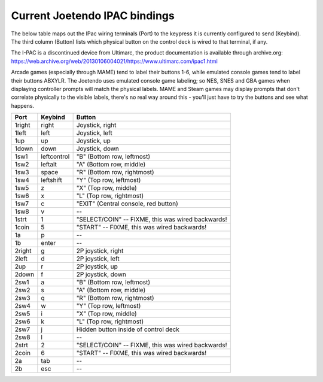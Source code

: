 ==============================
Current Joetendo IPAC bindings
==============================

The below table maps out the IPac wiring terminals (Port) to the
keypress it is currently configured to send (Keybind). The third
column (Button) lists which physical button on the control deck is
wired to that terminal, if any.

The I-PAC is a discontinued device from Ultimarc, the product
documentation is available through archive.org: 
https://web.archive.org/web/20130106004021/https://www.ultimarc.com/ipac1.html

Arcade games (especially through MAME) tend to label their buttons
1-6, while emulated console games tend to label their buttons
ABXYLR. The Joetendo uses emulated console game labeling; so NES, SNES
and GBA games when displaying controller prompts will match the
physical labels. MAME and Steam games may display prompts that don't
correlate physically to the visible labels, there's no real way around
this - you'll just have to try the buttons and see what happens.


======  ===========  =================================================
Port    Keybind      Button
======  ===========  =================================================
1right  right        Joystick, right
1left   left         Joystick, left
1up     up           Joystick, up
1down   down         Joystick, down
1sw1    leftcontrol  "B" (Bottom row, leftmost)
1sw2    leftalt      "A" (Bottom row, middle)
1sw3    space        "R" (Bottom row, rightmost)
1sw4    leftshift    "Y" (Top row, leftmost)
1sw5    z	     "X" (Top row, middle)
1sw6    x            "L" (Top row, rightmost)
1sw7    c            "EXIT" (Central console, red button)
1sw8    v	     --
1strt   1	     "SELECT/COIN" -- FIXME, this was wired backwards!
1coin   5	     "START" -- FIXME, this was wired backwards!
1a      p	     --
1b      enter	     --

2right  g            2P joystick, right
2left   d            2P joystick, left
2up     r            2P joystick, up
2down   f            2P joystick, down
2sw1    a            "B" (Bottom row, leftmost)
2sw2    s            "A" (Bottom row, middle)
2sw3    q            "R" (Bottom row, rightmost)
2sw4    w            "Y" (Top row, leftmost)
2sw5    i            "X" (Top row, middle)
2sw6    k            "L" (Top row, rightmost)
2sw7    j            Hidden button inside of control deck
2sw8    l            --
2strt   2            "SELECT/COIN" -- FIXME, this was wired backwards!
2coin   6            "START" -- FIXME, this was wired backwards!
2a      tab          --
2b      esc          --
======  ===========  =================================================
